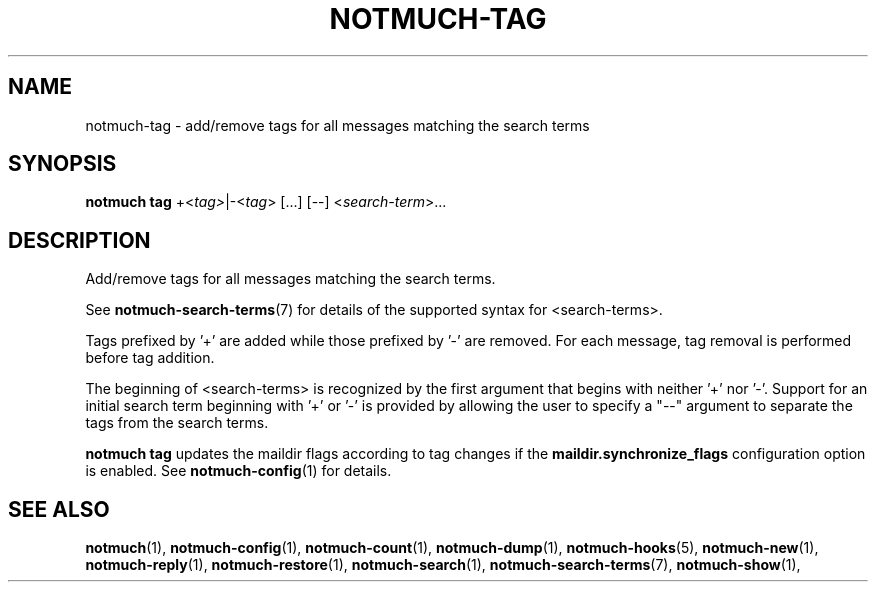 .TH NOTMUCH-TAG 1 2012-06-01 "Notmuch 0.13.2"
.SH NAME
notmuch-tag \- add/remove tags for all messages matching the search terms

.SH SYNOPSIS
.B notmuch tag
.RI  "+<" tag> "|\-<" tag "> [...] [\-\-] <" search-term ">..."

.SH DESCRIPTION

Add/remove tags for all messages matching the search terms.

See \fBnotmuch-search-terms\fR(7)
for details of the supported syntax for <search-terms>.

Tags prefixed by '+' are added while those prefixed by '\-' are
removed. For each message, tag removal is performed before tag
addition.

The beginning of <search-terms> is recognized by the first
argument that begins with neither '+' nor '\-'. Support for
an initial search term beginning with '+' or '\-' is provided
by allowing the user to specify a "\-\-" argument to separate
the tags from the search terms.

.B "notmuch tag"
updates the maildir flags according to tag changes if the
.B "maildir.synchronize_flags"
configuration option is enabled. See \fBnotmuch-config\fR(1) for
details.

.SH SEE ALSO

\fBnotmuch\fR(1), \fBnotmuch-config\fR(1), \fBnotmuch-count\fR(1),
\fBnotmuch-dump\fR(1), \fBnotmuch-hooks\fR(5), \fBnotmuch-new\fR(1),
\fBnotmuch-reply\fR(1), \fBnotmuch-restore\fR(1),
\fBnotmuch-search\fR(1), \fBnotmuch-search-terms\fR(7),
\fBnotmuch-show\fR(1),
